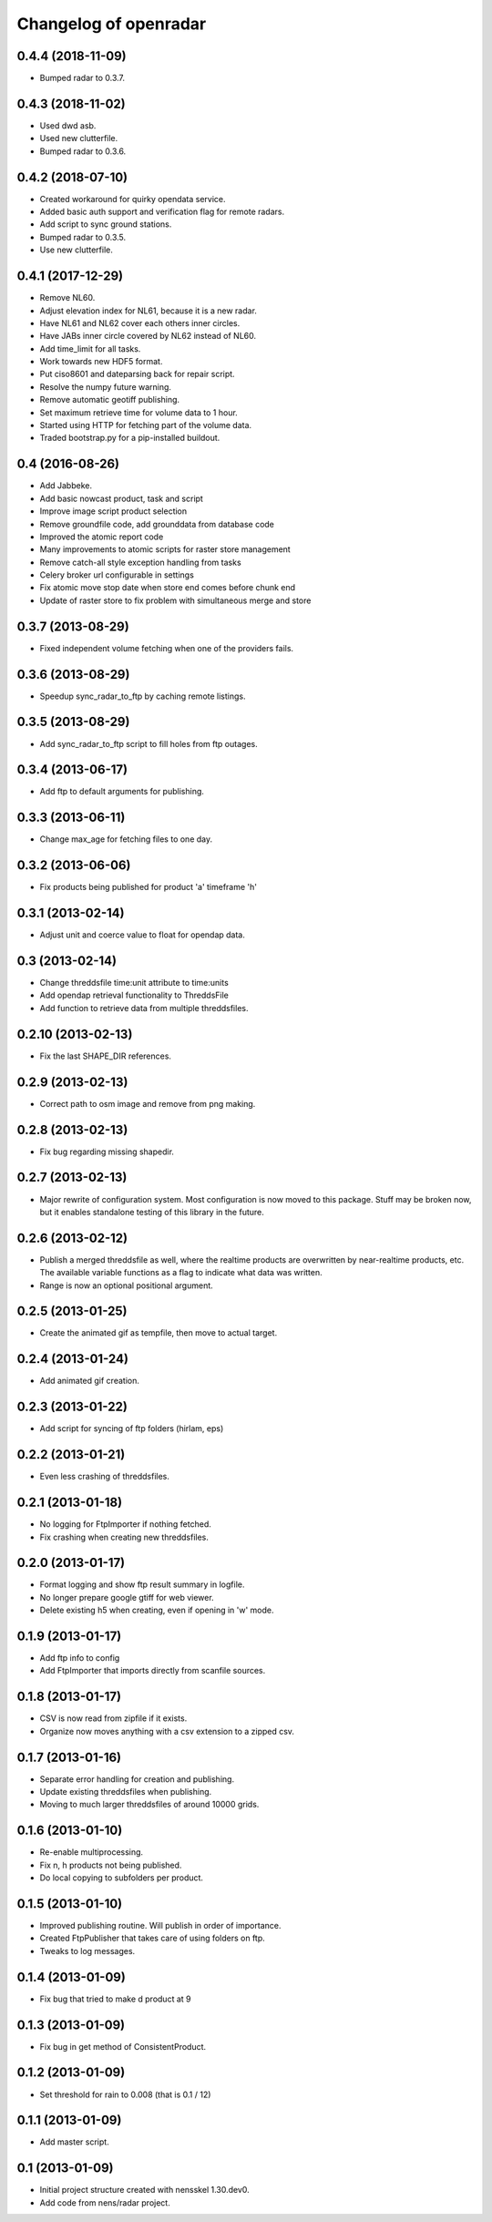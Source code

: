 Changelog of openradar
===================================================


0.4.4 (2018-11-09)
------------------

- Bumped radar to 0.3.7.


0.4.3 (2018-11-02)
------------------

- Used dwd asb.

- Used new clutterfile.

- Bumped radar to 0.3.6.


0.4.2 (2018-07-10)
------------------

- Created workaround for quirky opendata service.

- Added basic auth support and verification flag for remote radars.

- Add script to sync ground stations.

- Bumped radar to 0.3.5.

- Use new clutterfile.


0.4.1 (2017-12-29)
------------------

- Remove NL60.

- Adjust elevation index for NL61, because it is a new radar.

- Have NL61 and NL62 cover each others inner circles.

- Have JABs inner circle covered by NL62 instead of NL60.

- Add time_limit for all tasks.

- Work towards new HDF5 format.

- Put ciso8601 and dateparsing back for repair script.

- Resolve the numpy future warning.

- Remove automatic geotiff publishing.

- Set maximum retrieve time for volume data to 1 hour.

- Started using HTTP for fetching part of the volume data.

- Traded bootstrap.py for a pip-installed buildout.


0.4 (2016-08-26)
----------------

- Add Jabbeke.

- Add basic nowcast product, task and script

- Improve image script product selection

- Remove groundfile code, add grounddata from database code

- Improved the atomic report code

- Many improvements to atomic scripts for raster store management

- Remove catch-all style exception handling from tasks

- Celery broker url configurable in settings

- Fix atomic move stop date when store end comes before chunk end

- Update of raster store to fix problem with simultaneous merge and store


0.3.7 (2013-08-29)
------------------

- Fixed independent volume fetching when one of the providers fails.


0.3.6 (2013-08-29)
------------------

- Speedup sync_radar_to_ftp by caching remote listings.


0.3.5 (2013-08-29)
------------------

- Add sync_radar_to_ftp script to fill holes from ftp outages.


0.3.4 (2013-06-17)
------------------

- Add ftp to default arguments for publishing.


0.3.3 (2013-06-11)
------------------

- Change max_age for fetching files to one day.


0.3.2 (2013-06-06)
------------------

- Fix products being published for product 'a' timeframe 'h'


0.3.1 (2013-02-14)
------------------

- Adjust unit and coerce value to float for opendap data.


0.3 (2013-02-14)
----------------

- Change threddsfile time:unit attribute to time:units

- Add opendap retrieval functionality to ThreddsFile

- Add function to retrieve data from multiple threddsfiles.


0.2.10 (2013-02-13)
-------------------

- Fix the last SHAPE_DIR references.


0.2.9 (2013-02-13)
------------------

- Correct path to osm image and remove from png making.


0.2.8 (2013-02-13)
------------------

- Fix bug regarding missing shapedir.


0.2.7 (2013-02-13)
------------------

- Major rewrite of configuration system. Most configuration is now moved to this package. Stuff may be broken now, but it enables standalone testing of this library in the future.


0.2.6 (2013-02-12)
------------------

- Publish a merged threddsfile as well, where the realtime products
  are overwritten by near-realtime products, etc. The available variable
  functions as a flag to indicate what data was written.

- Range is now an optional positional argument.


0.2.5 (2013-01-25)
------------------

- Create the animated gif as tempfile, then move to actual target.


0.2.4 (2013-01-24)
------------------

- Add animated gif creation.


0.2.3 (2013-01-22)
------------------

- Add script for syncing of ftp folders (hirlam, eps)


0.2.2 (2013-01-21)
------------------

- Even less crashing of threddsfiles.


0.2.1 (2013-01-18)
------------------

- No logging for FtpImporter if nothing fetched.

- Fix crashing when creating new threddsfiles.


0.2.0 (2013-01-17)
------------------

- Format logging and show ftp result summary in logfile.

- No longer prepare google gtiff for web viewer.

- Delete existing h5 when creating, even if opening in 'w' mode.


0.1.9 (2013-01-17)
------------------

- Add ftp info to config

- Add FtpImporter that imports directly from scanfile sources.


0.1.8 (2013-01-17)
------------------

- CSV is now read from zipfile if it exists.

- Organize now moves anything with a csv extension to a zipped csv.


0.1.7 (2013-01-16)
------------------

- Separate error handling for creation and publishing.

- Update existing threddsfiles when publishing.

- Moving to much larger threddsfiles of around 10000 grids.


0.1.6 (2013-01-10)
------------------

- Re-enable multiprocessing.

- Fix n, h products not being published.

- Do local copying to subfolders per product.


0.1.5 (2013-01-10)
------------------

- Improved publishing routine. Will publish in order of importance.

- Created FtpPublisher that takes care of using folders on ftp.

- Tweaks to log messages.


0.1.4 (2013-01-09)
------------------

- Fix bug that tried to make d product at 9


0.1.3 (2013-01-09)
------------------

- Fix bug in get method of ConsistentProduct.


0.1.2 (2013-01-09)
------------------

- Set threshold for rain to 0.008 (that is 0.1 / 12)


0.1.1 (2013-01-09)
------------------

- Add master script.


0.1 (2013-01-09)
----------------

- Initial project structure created with nensskel 1.30.dev0.

- Add code from nens/radar project.
